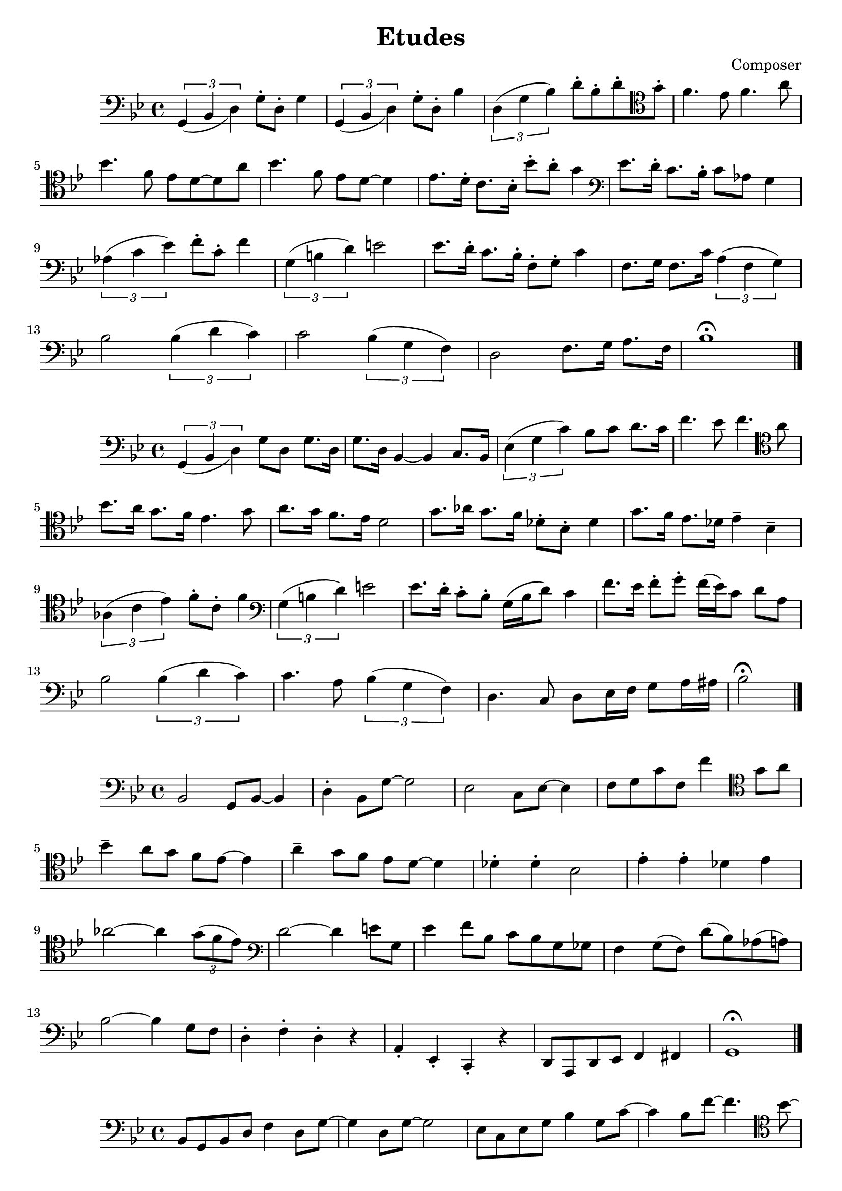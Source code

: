 \header {
  title = "Etudes"
  composer = "Composer"
}

\score {
  \relative c' {
  %Notes for Etude 1
  \clef bass
  \key bes \major
  \slurDown
    \tuplet 3/2{g,4 (bes d)} g8\staccato d8\staccato g4 | \tuplet 3/2{g,4 (bes d)} g8\staccato d8\staccato bes'4 |
    \slurUp
    \tuplet 3/2{d,4 (g bes)} d8\staccato bes\staccato d\staccato \clef tenor  g\staccato | f4. ees8 f4. a8|
    \break
    bes4. f8 ees d8~d8 a'8 | bes4. f8 ees8 d8~d4 | ees8. d16\staccato c8. bes16\staccato bes'8\staccato a\staccato g4 |
    \clef bass ees8. d16\staccato c8. bes16\staccato c8 aes8 g4 |
    \break
     \tuplet 3/2{aes4 (c ees)} f8\staccato c\staccato f4|
    \tuplet 3/2{g,4 (b d)} e2 | ees8. d16\staccato c8. bes16\staccato f8\staccato g\staccato c4 |
    f,8. g16 f8. c'16 \tuplet 3/2{a4 (f g)} | 
    \break
    bes2 \tuplet 3/2{bes4 (d c)} |
    c2 \tuplet 3/2{bes4 (g f)} |d2 f8. g16 a8. f16 | bes1\fermata \bar "|."
  }

  %\layout {}
  %\midi {}
}

\score {
  \relative c {
  %Etude 2
  \clef bass
  \key bes \major
  \slurDown
  \tuplet 3/2{g4 (bes d)} g8 d8 g8. d16| g8. d16 bes4~bes4 c8. bes16 | 
  \slurUp
  \tuplet 3/2{ees4 (g c)} bes8 c8 d8. c16| f4. ees8 f4. \clef tenor a8 |
  \break
   bes8. a16 g8. f16 ees4. g8 | a8. g16 f8. ees16 d2 |
   g8. aes16 g8. f16 des8\staccato bes\staccato des4 | g8. f16 ees8. des16 ees4\tenuto bes\tenuto |
   \break
   \tuplet 3/2{aes4 (c ees)} f8\staccato c8\staccato f4 | \clef bass \tuplet 3/2{g,4 (b d)} e2 |
   ees8. d16\staccato c8\staccato bes\staccato g16 (bes16 d8) c4 | f8. ees16 f8\staccato g\staccato f16 (ees16) c8 d8 a8 |
   \break
   bes2 \tuplet 3/2{bes4 (d c)} | c4. a8 \tuplet 3/2{bes4 (g f)} d4. c8d8 ees16 f16 g8 a16 ais16 |
   bes2\fermata \bar "|."


  }

  \layout {}
  \midi {}
}

\score {
  \relative c {
  %Etude 4
  \clef bass
  \key bes \major
  bes2 g8 bes8~bes4 | d4\staccato bes8 g'8~g2 | ees2 c8 ees8~ees4 | f8 g8 c8 f,8 f'4 \clef tenor g8 a8 |
  \break
  bes4\tenuto a8 g8 f8 ees8~ees4 | a4\tenuto g8 f8 ees8 d8~d4 | 
  des4\staccato des4\staccato bes2 | ees4\staccato ees4\staccato des4  ees4 |
  \break
  aes2~aes4 \tuplet 3/2 {g8 (f8 ees)} | \clef bass d2~d4 e8 g,8 |
  ees'4 f8 bes,8 c8 bes8 g8 ges8 | f4 g8 (f8) d'8 (bes) aes (a) |
  \break
  bes2~bes4 g8 f8 | d4\staccato f\staccato  d4\staccato r4 | a4\staccato ees\staccato c\staccato  r4 |
  d8 a8 d8 ees8 f4 fis4 |
  g1\fermata \bar "|."


  }

  \layout {}
  \midi {}
}



\score {
  \relative c' {
  %Etude 4
  \clef bass
  \key bes \major
  bes,8 g8 bes8 d8 f4 d8 g~|g4 d8 g8~g2 | ees8 c8 ees g8 bes4 g8 c8~| c4 bes8 f'8~f4. \clef tenor bes8~|
  \break
  bes8 a8 g f ees d8~d8 a'8~|a8 g8 f8 ees8 f8 d8~d4 |
   des4\staccato des4\staccato bes8\tenuto bes8\accent r4 | g'4\staccato g4\tenuto ees8\tenuto ees\accent r8 aes8~|
   \break
   aes4 \tuplet 3/2{g8 f ees} des8\tenuto des8\staccato r4 | g4 \tuplet 3/2{d8 bes d} e2 |
   \clef bass ees4\staccato bes8\staccato d8 (c4) r4 | a8 f8 a8 c8 (d4) d8 bes~ |
   \break
   bes2~bes4 \tuplet 3/2{a8 g8 f8} |d4\staccato f4\staccato d4\staccato \tuplet 3/2{c8 b bes} |
   a4\staccato ees'\staccato c4\staccato c8 d8~| d2 \tuplet 3/2{r8 d8 ees8} \tuplet 3/2{e8 f fis} |
   g1 \bar "|."
   

    }

  %\layout {}
  %\midi {}
}

\score {
  \relative c {
  %Etude 5
  \clef bass
  \key bes \major
    \partial 8 (a8 bes8) g bes c (d) f r8 g8~|g8 a8 (bes) aes (a) g4 d8 (ees8) c ees8 f8 (g8) bes8 r8 c8\accent~|
    \break
    c4 \tuplet 3/2 {g8 bes ees} f4\staccato r8 
    \clef tenor
    a8
    (bes8) a8 (g8) f8 (ees) d8\staccato r8 a'\staccato | r8 g \tuplet 3/2{e8 (ees8) dis} d8\tenuto c8\accent r4 |
    \clef bass des8\tenuto des8\accent r4  c8\tenuto c8\accent r4 | 
    \break
    bes8\tenuto bes8\accent r4 g4\staccato r8 aes8~| aes4 \tuplet 3/2 {g8 f8 ees} c8\tenuto c8\staccato r4 |
    g'4 \tuplet 3/2 {fis8 (e) d} e8 g8 a8 b8 | c4\staccato d8\tenuto c8\accent ees8 (d8) c8 (bes8) |
    \break
    a8 f8 a8 c8 (d4) a8 bes8~| bes4 \tuplet 3/2{bes8 a8 g8} f4 \tuplet 3/2{f8 e ees} |
    d4 d8 bes8 d4 \tuplet 3/2{d8 c8 bes8} |
    \break
    a4 f'8 (ees8) g (a)~a8 ees (d8) c8 (bes8) a\staccato bes4.\accent fis8 
    g1 \bar "|."

    }

  %\layout {}
  %\midi {}
}